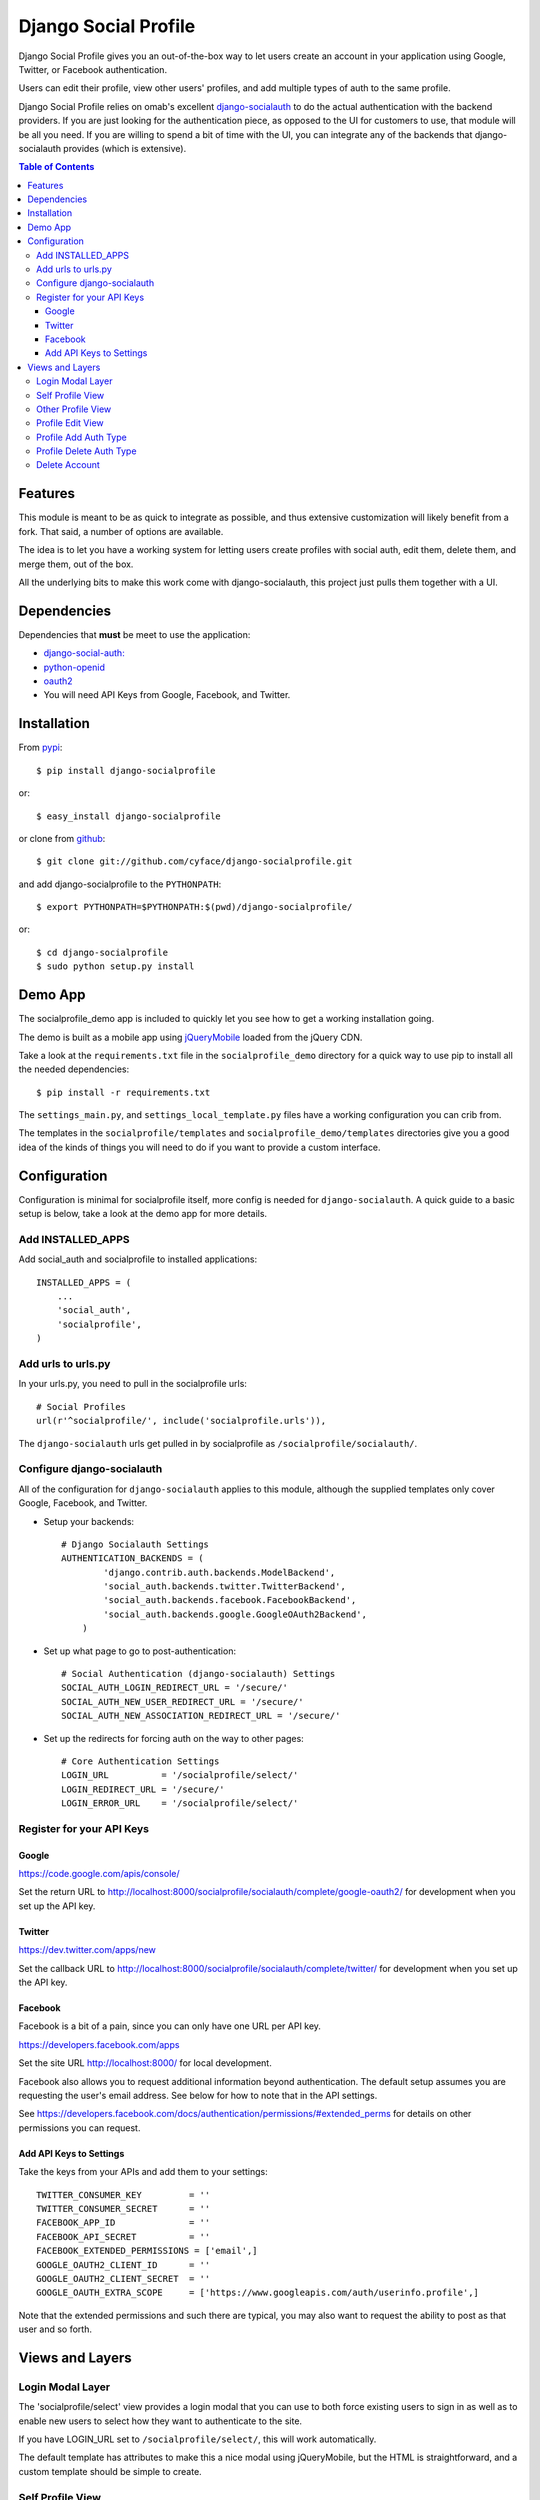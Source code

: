 =====================
Django Social Profile
=====================

Django Social Profile gives you an out-of-the-box way to let users create an account in your application using
Google, Twitter, or Facebook authentication.

Users can edit their profile, view other users' profiles, and add multiple types of auth to the same profile.

Django Social Profile relies on omab's excellent  `django-socialauth <https://github.com/omab/django-social-auth>`_ to do
the actual authentication with the backend providers. If you are just looking for the authentication piece, as opposed
to the UI for customers to use, that module will be all you need. If you are willing to spend a bit of time with the UI,
you can integrate any of the backends that django-socialauth provides (which is extensive).

.. contents:: Table of Contents

Features
========

This module is meant to be as quick to integrate as possible, and thus extensive customization will likely benefit from
a fork. That said, a number of options are available.

The idea is to let you have a working system for letting users create profiles with social auth, edit them, delete them,
and merge them, out of the box.

All the underlying bits to make this work come with django-socialauth, this project just pulls them together with a UI.


Dependencies
============

Dependencies that **must** be meet to use the application:

- `django-social-auth: <https://github.com/omab/django-social-auth>`_

- `python-openid <http://pypi.python.org/pypi/python-openid/>`_

- `oauth2 <http://pypi.python.org/pypi/oauth2>`_

- You will need API Keys from Google, Facebook, and Twitter.

Installation
============

From `pypi <https://pypi.python.org>`_::

    $ pip install django-socialprofile

or::

    $ easy_install django-socialprofile

or clone from `github <http://github.com>`_::

    $ git clone git://github.com/cyface/django-socialprofile.git

and add django-socialprofile to the ``PYTHONPATH``::

    $ export PYTHONPATH=$PYTHONPATH:$(pwd)/django-socialprofile/

or::

    $ cd django-socialprofile
    $ sudo python setup.py install


Demo App
========
The socialprofile_demo app is included to quickly let you see how to get a working installation going.

The demo is built as a mobile app using `jQueryMobile <http://jquerymobile.com/>`_ loaded from the jQuery CDN.

Take a look at the ``requirements.txt`` file in the ``socialprofile_demo`` directory for a quick way to use pip to install
all the needed dependencies::

    $ pip install -r requirements.txt

The ``settings_main.py``, and ``settings_local_template.py`` files have a working configuration you can crib from.

The templates in the ``socialprofile/templates`` and ``socialprofile_demo/templates`` directories
give you a good idea of the kinds of things you will need to do if you want to provide a custom interface.

Configuration
=============

Configuration is minimal for socialprofile itself, more config is needed for ``django-socialauth``. A quick guide to a basic setup
is below, take a look at the demo app for more details.

Add INSTALLED_APPS
------------------

Add social_auth and socialprofile to installed applications::

    INSTALLED_APPS = (
        ...
        'social_auth',
        'socialprofile',
    )

Add urls to urls.py
--------------------

In your urls.py, you need to pull in the socialprofile urls::

    # Social Profiles
    url(r'^socialprofile/', include('socialprofile.urls')),

The ``django-socialauth`` urls get pulled in by socialprofile as ``/socialprofile/socialauth/``.

Configure django-socialauth
---------------------------

All of the configuration for ``django-socialauth`` applies to this module, although the supplied templates only cover
Google, Facebook, and Twitter.

- Setup your backends::

    # Django Socialauth Settings
    AUTHENTICATION_BACKENDS = (
	    'django.contrib.auth.backends.ModelBackend',
	    'social_auth.backends.twitter.TwitterBackend',
	    'social_auth.backends.facebook.FacebookBackend',
	    'social_auth.backends.google.GoogleOAuth2Backend',
	)

- Set up what page to go to post-authentication::

    # Social Authentication (django-socialauth) Settings
    SOCIAL_AUTH_LOGIN_REDIRECT_URL = '/secure/'
    SOCIAL_AUTH_NEW_USER_REDIRECT_URL = '/secure/'
    SOCIAL_AUTH_NEW_ASSOCIATION_REDIRECT_URL = '/secure/'

- Set up the redirects for forcing auth on the way to other pages::

    # Core Authentication Settings
    LOGIN_URL          = '/socialprofile/select/'
    LOGIN_REDIRECT_URL = '/secure/'
    LOGIN_ERROR_URL    = '/socialprofile/select/'

Register for your API Keys
--------------------------

Google
^^^^^^

https://code.google.com/apis/console/

Set the return URL to http://localhost:8000/socialprofile/socialauth/complete/google-oauth2/ for development when you
set up the API key.

Twitter
^^^^^^^

https://dev.twitter.com/apps/new

Set the callback URL to http://localhost:8000/socialprofile/socialauth/complete/twitter/ for development when
you set up the API key.

Facebook
^^^^^^^^

Facebook is a bit of a pain, since you can only have one URL per API key.

https://developers.facebook.com/apps

Set the site URL http://localhost:8000/ for local development.

Facebook also allows you to request additional information beyond authentication. The default setup
assumes you are requesting the user's email address. See below for how to note that in the API settings.

See https://developers.facebook.com/docs/authentication/permissions/#extended_perms for details
on other permissions you can request.

Add API Keys to Settings
^^^^^^^^^^^^^^^^^^^^^^^^^

Take the keys from your APIs and add them to your settings::

    TWITTER_CONSUMER_KEY         = ''
    TWITTER_CONSUMER_SECRET      = ''
    FACEBOOK_APP_ID              = ''
    FACEBOOK_API_SECRET          = ''
    FACEBOOK_EXTENDED_PERMISSIONS = ['email',]
    GOOGLE_OAUTH2_CLIENT_ID      = ''
    GOOGLE_OAUTH2_CLIENT_SECRET  = ''
    GOOGLE_OAUTH_EXTRA_SCOPE     = ['https://www.googleapis.com/auth/userinfo.profile',]

Note that the extended permissions and such there are typical, you may also want to request the ability to post as that user
and so forth.

Views and Layers
================

Login Modal Layer
--------------------

The 'socialprofile/select' view provides a login modal that you can use to both force existing users to sign in
as well as to enable new users to select how they want to authenticate to the site.

If you have LOGIN_URL set to ``/socialprofile/select/``, this will work automatically.

The default template has attributes to make this a nice modal using jQueryMobile, but the HTML is straightforward,
and a custom template should be simple to create.

Self Profile View
--------------------

The ``socialprofile/`` view lets a user see their own profile. The default template checks to see if they profile is
indeed theirs, and displays an 'edit' button taking them to the ``socialprofile/edit/`` view.

This view supports a ``?returnTo=`` parameter to specify a URL path to return to once the user is done. The default template
uses this for the ``< Return`` button.

Other Profile View
---------------------

The ``socialprofile/view/<username>`` view lets a user see any profile. You may want to adjust the template to hide any
profile fields that should not be public.

This view supports a ``?returnTo=`` parameter to specify a URL path to return to once the user is done. The default template
uses this for the ``< Return`` button.

Profile Edit View
--------------------

The ``socialprofile/edit/`` view lets a user edit their own profile. In typical Django fashion, a GET request to this view
will display the form, while a POST request to this view will try and save the changes.

This view supports a ``?returnTo=`` parameter to specify a URL path to return to once the user is done. The default template
uses this for the ``Cancel`` and ``Done`` button. When the form returns to the Self Profile View, it passes ``returnTo``.

Profile Add Auth Type
------------------------

A user can add an additional social authentication type to their existing profile. If they originally created their
profile using Google auth, then they could add Facebook and Twitter, enabling them to sign in with any of those services
and access the same account.

To do this, just have the customer log in with their new auth type, and django-socialauth will do the rest.

Profile Delete Auth Type
----------------------------

This is a default feature of django-socialauth, and is available using::

    {% url 'socialauth_disconnect' user_social_auth.provider %}

... in a template.

Delete Account
------------------

It is important to let customers remove their accounts, and the /socialprofile/delete view prompts them to ensure they
really want to delete their account before sending them to /socialprofile/delete/action?confirm=true.

You may want to provide your own function to do this, that perhaps only deactivates their account.
